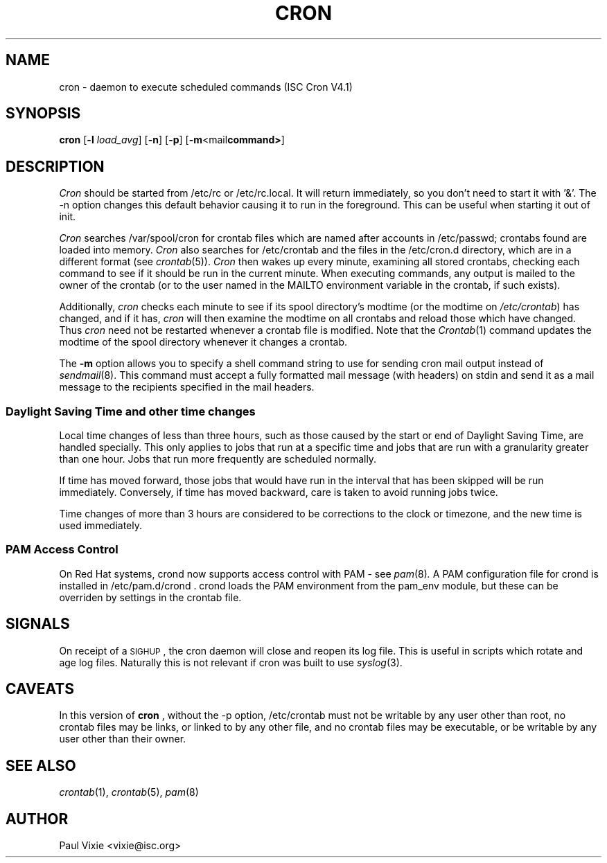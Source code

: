.\"/* Copyright 1988,1990,1993,1996 by Paul Vixie
.\" * All rights reserved
.\" */
.\" 
.\" Copyright (c) 2004 by Internet Systems Consortium, Inc. ("ISC")
.\" Copyright (c) 1997,2000 by Internet Software Consortium, Inc.
.\"
.\" Permission to use, copy, modify, and distribute this software for any
.\" purpose with or without fee is hereby granted, provided that the above
.\" copyright notice and this permission notice appear in all copies.
.\"
.\" THE SOFTWARE IS PROVIDED "AS IS" AND ISC DISCLAIMS ALL WARRANTIES
.\" WITH REGARD TO THIS SOFTWARE INCLUDING ALL IMPLIED WARRANTIES OF
.\" MERCHANTABILITY AND FITNESS.  IN NO EVENT SHALL ISC BE LIABLE FOR
.\" ANY SPECIAL, DIRECT, INDIRECT, OR CONSEQUENTIAL DAMAGES OR ANY DAMAGES
.\" WHATSOEVER RESULTING FROM LOSS OF USE, DATA OR PROFITS, WHETHER IN AN
.\" ACTION OF CONTRACT, NEGLIGENCE OR OTHER TORTIOUS ACTION, ARISING OUT
.\" OF OR IN CONNECTION WITH THE USE OR PERFORMANCE OF THIS SOFTWARE.
.\"
.\" $Id: cron.8,v 1.8 2004/01/23 19:03:32 vixie Exp $
.\" 
.TH CRON 8 "10 January 1996""
.UC 4
.SH NAME
cron \- daemon to execute scheduled commands (ISC Cron V4.1)
.SH SYNOPSIS
.B cron
.RB [ \-l
.IR load_avg ]
.RB [ \-n ]
.RB [ \-p ]
.RB [ \-m <mail command> ]
.SH DESCRIPTION
.I Cron
should be started from /etc/rc or /etc/rc.local.  It will return immediately,
so you don't need to start it with '&'.  The \-n option changes this default
behavior causing it to run in the foreground.  This can be useful when 
starting it out of init.
.PP
.I Cron
searches /var/spool/cron for crontab files which are named after accounts in
/etc/passwd; crontabs found are loaded into memory.
.I Cron
also searches for /etc/crontab and the files in the /etc/cron.d directory,
which are in a different format (see
.IR crontab (5)).
.I Cron
then wakes up every minute, examining all stored crontabs, checking each
command to see if it should be run in the current minute.  When executing
commands, any output is mailed to the owner of the crontab (or to the user
named in the MAILTO environment variable in the crontab, if such exists).
.PP
Additionally,
.I cron
checks each minute to see if its spool directory's modtime (or the modtime
on
.IR /etc/crontab )
has changed, and if it has,
.I cron
will then examine the modtime on all crontabs and reload those which have
changed.  Thus
.I cron
need not be restarted whenever a crontab file is modified.  Note that the
.IR Crontab (1)
command updates the modtime of the spool directory whenever it changes a
crontab.
.PP 
The
.B -m
option allows you to specify a shell command string to use for sending
cron mail output instead of 
.IR sendmail (8).
This command must accept a fully
formatted mail message (with headers) on stdin and send it as a mail
message to the recipients specified in the mail headers.
.PP 
.SS Daylight Saving Time and other time changes
Local time changes of less than three hours, such as those caused
by the start or end of Daylight Saving Time, are handled specially.
This only applies to jobs that run at a specific time and jobs that
are run with a granularity greater than one hour.  Jobs that run
more frequently are scheduled normally.
.PP
If time has moved forward, those jobs that would have run in the
interval that has been skipped will be run immediately.
Conversely, if time has moved backward, care is taken to avoid running
jobs twice.
.PP
Time changes of more than 3 hours are considered to be corrections to
the clock or timezone, and the new time is used immediately.
.SS PAM Access Control
On Red Hat systems, crond now supports access control with PAM - see 
.IR pam (8) .
A PAM configuration file for crond is installed in /etc/pam.d/crond .
crond loads the PAM environment from the pam_env module, but these
can be overriden by settings in the crontab file.
.SH SIGNALS
On receipt of a \s-2SIGHUP\s+2, the cron daemon will close and reopen its
log file.  This is useful in scripts which rotate and age log files.  
Naturally this is not relevant if cron was built to use
.IR syslog (3).
.SH CAVEATS
In this version of
.BR cron
, without the -p option,
/etc/crontab must not be writable by any user other than root,
no crontab files may be links, or linked to by any other file,
and no crontab files may be executable, or be writable by any
user other than their owner.
.SH "SEE ALSO"
.IR crontab (1),
.IR crontab (5),
.IR pam (8)
.SH AUTHOR
.nf
Paul Vixie <vixie@isc.org>
